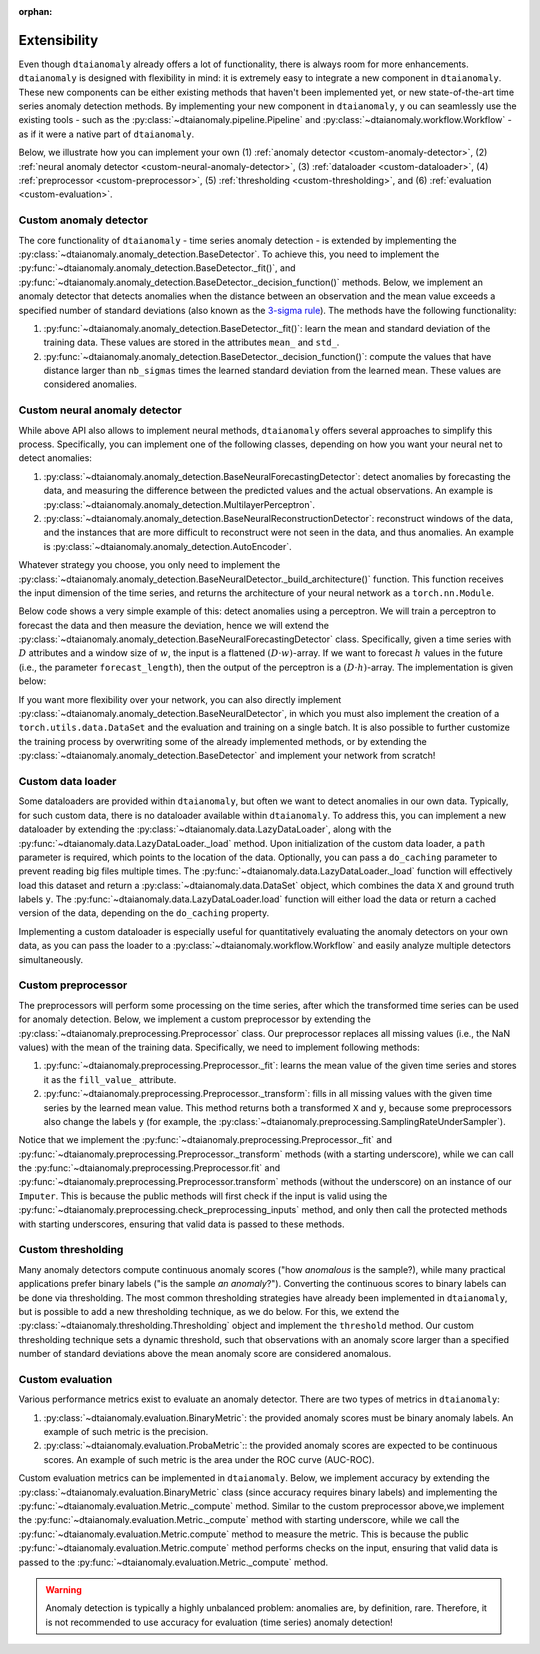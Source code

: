 :orphan:

.. testsetup::

   import numpy as np
   from typing import Optional, Tuple

Extensibility
=============

Even though ``dtaianomaly`` already offers a lot of functionality, there is always room
for more enhancements. ``dtaianomaly`` is designed with flexibility in mind: it is
extremely easy to integrate a new component in ``dtaianomaly``. These new components
can be either existing methods that haven't been implemented yet, or new state-of-the-art
time series anomaly detection methods. By implementing your new component in ``dtaianomaly``, y
ou can seamlessly use the existing tools - such as the :py:class:`~dtaianomaly.pipeline.Pipeline`
and :py:class:`~dtaianomaly.workflow.Workflow` - as if it were a native part of ``dtaianomaly``.

Below, we illustrate how you can implement your own
(1) :ref:`anomaly detector <custom-anomaly-detector>`,
(2) :ref:`neural anomaly detector <custom-neural-anomaly-detector>`,
(3) :ref:`dataloader <custom-dataloader>`,
(4) :ref:`preprocessor <custom-preprocessor>`,
(5) :ref:`thresholding <custom-thresholding>`, and
(6) :ref:`evaluation <custom-evaluation>`.

.. _custom-anomaly-detector:

Custom anomaly detector
-----------------------

The core functionality of ``dtaianomaly`` - time series anomaly detection - is extended
by implementing the :py:class:`~dtaianomaly.anomaly_detection.BaseDetector`. To achieve
this, you need to implement the :py:func:`~dtaianomaly.anomaly_detection.BaseDetector._fit()`,
and :py:func:`~dtaianomaly.anomaly_detection.BaseDetector._decision_function()`
methods. Below, we implement an anomaly detector that detects anomalies when the distance
between an observation and the mean value exceeds a specified number of standard deviations
(also known as the `3-sigma rule <https://en.wikipedia.org/wiki/68%E2%80%9395%E2%80%9399.7_rule>`_).
The methods have the following functionality:

1. :py:func:`~dtaianomaly.anomaly_detection.BaseDetector._fit()`: learn the mean and standard
   deviation of the training data. These values are stored in the attributes ``mean_`` and ``std_``.
2. :py:func:`~dtaianomaly.anomaly_detection.BaseDetector._decision_function()`: compute the values
   that have distance larger than ``nb_sigmas`` times the learned standard deviation from the learned
   mean. These values are considered anomalies.

.. doctest::

    >>> from dtaianomaly.anomaly_detection import BaseDetector, Supervision
    >>>
    >>> class NbSigmaAnomalyDetector(BaseDetector):
    ...     nb_sigmas: float
    ...     mean_: float
    ...     std_: float
    ...
    ...     def __init__(self, nb_sigmas: float = 3.0):
    ...         super().__init__(Supervision.UNSUPERVISED)
    ...         self.nb_sigmas = nb_sigmas
    ...
    ...     def _fit(self, X: np.ndarray, y: Optional[np.ndarray] = None, **kwargs) -> 'NbSigmaAnomalyDetector':
    ...         """ Compute the mean and standard deviation of the given time series. """
    ...         self.mean_ = X.mean()
    ...         self.std_ = X.std()
    ...         return self
    ...
    ...     def _decision_function(self, X: np.ndarray) -> np.ndarray:
    ...         """ Compute which values are too far from the mean. """
    ...         return np.abs(X - self.mean_) > self.nb_sigmas * self.std_
    >>>
    >>> detector = NbSigmaAnomalyDetector()

.. _custom-neural-anomaly-detector:

Custom neural anomaly detector
------------------------------

While above API also allows to implement neural methods, ``dtaianomaly`` offers
several approaches to simplify this process. Specifically, you can implement one
of the following classes, depending on how you want your neural net to detect
anomalies:

1. :py:class:`~dtaianomaly.anomaly_detection.BaseNeuralForecastingDetector`: detect
   anomalies by forecasting the data, and measuring the difference between the predicted
   values and the actual observations. An example is :py:class:`~dtaianomaly.anomaly_detection.MultilayerPerceptron`.
2. :py:class:`~dtaianomaly.anomaly_detection.BaseNeuralReconstructionDetector`: reconstruct
   windows of the data, and the instances that are more difficult to reconstruct were not
   seen in the data, and thus anomalies. An example is :py:class:`~dtaianomaly.anomaly_detection.AutoEncoder`.

Whatever strategy you choose, you only need to implement the :py:class:`~dtaianomaly.anomaly_detection.BaseNeuralDetector._build_architecture()`
function. This function receives the input dimension of the time series, and returns
the architecture of your neural network as a ``torch.nn.Module``.

Below code shows a very simple example of this: detect anomalies using a perceptron. We will
train a perceptron to forecast the data and then measure the deviation, hence we will extend
the :py:class:`~dtaianomaly.anomaly_detection.BaseNeuralForecastingDetector` class. Specifically,
given a time series with :math:`D` attributes and a window size of :math:`w`, the input is a
flattened :math:`(D \cdot w)`-array. If we want to forecast :math:`h` values in the future
(i.e., the parameter ``forecast_length``), then the output of the perceptron is a
:math:`(D \cdot h)`-array. The implementation is given below:

.. doctest::

    >>> import torch
    >>> from dtaianomaly.anomaly_detection import BaseNeuralForecastingDetector
    >>>
    >>> class Perceptron(BaseNeuralForecastingDetector):
    ...
    ...    def _build_architecture(self, n_attributes: int) -> torch.nn.Module:
    ...        return torch.nn.Linear(
    ...            in_features=n_attributes * self.window_size_,
    ...           out_features=n_attributes * self.forecast_length
    ...        )
    >>>
    >>> perceptron = Perceptron(window_size=16, forecast_length=1)

If you want more flexibility over your network, you can also directly implement
:py:class:`~dtaianomaly.anomaly_detection.BaseNeuralDetector`, in which you must
also implement the creation of a ``torch.utils.data.DataSet`` and the evaluation
and training on a single batch. It is also possible to further customize the training
process by overwriting some of the already implemented methods, or by extending the
:py:class:`~dtaianomaly.anomaly_detection.BaseDetector` and implement your network
from scratch!


.. _custom-dataloader:

Custom data loader
------------------

Some dataloaders are provided within ``dtaianomaly``, but often we want to detect anomalies
in our own data. Typically, for such custom data, there is no dataloader available within
``dtaianomaly``. To address this, you can implement a new dataloader by extending the
:py:class:`~dtaianomaly.data.LazyDataLoader`, along with the :py:func:`~dtaianomaly.data.LazyDataLoader._load`
method. Upon initialization of the custom data loader, a ``path`` parameter is required,
which points to the location of the data. Optionally, you can pass a ``do_caching`` parameter
to prevent reading big files multiple times. The :py:func:`~dtaianomaly.data.LazyDataLoader._load`
function will effectively load this dataset and return a :py:class:`~dtaianomaly.data.DataSet`
object, which combines the data ``X`` and ground truth labels ``y``. The :py:func:`~dtaianomaly.data.LazyDataLoader.load`
function will either load the data or return a cached version of the data, depending on the
``do_caching`` property.

Implementing a custom dataloader is especially useful for quantitatively evaluating the anomaly
detectors on your own data, as you can pass the loader to a :py:class:`~dtaianomaly.workflow.Workflow`
and easily analyze multiple detectors simultaneously.

.. doctest::

    >>> from dtaianomaly.data import LazyDataLoader, DataSet
    >>> import numpy as np
    >>>
    >>> class SimpleDataLoader(LazyDataLoader):
    ...     def _load(self) -> DataSet:
    ...         return DataSet(np.random.uniform(size=1000), np.random.choice([0, 1], p=(0.9, 0.1), size=1000))
    >>>
    >>> data_loader = SimpleDataLoader()

.. _custom-preprocessor:

Custom preprocessor
-------------------

The preprocessors will perform some processing on the time series, after which the transformed
time series can be used for anomaly detection. Below, we implement a custom preprocessor by
extending the :py:class:`~dtaianomaly.preprocessing.Preprocessor` class. Our preprocessor
replaces all missing values (i.e., the NaN values) with the mean of the training data.
Specifically, we need to implement following methods:

1. :py:func:`~dtaianomaly.preprocessing.Preprocessor._fit`: learns the mean value of the given
   time series and stores it as the ``fill_value_`` attribute.
2. :py:func:`~dtaianomaly.preprocessing.Preprocessor._transform`: fills in all missing values
   with the given time series by the learned mean value. This method returns both a transformed
   ``X`` and ``y``, because some preprocessors also change the labels ``y`` (for example, the
   :py:class:`~dtaianomaly.preprocessing.SamplingRateUnderSampler`).

Notice that we implement the :py:func:`~dtaianomaly.preprocessing.Preprocessor._fit` and
:py:func:`~dtaianomaly.preprocessing.Preprocessor._transform` methods (with a starting underscore),
while we can call the :py:func:`~dtaianomaly.preprocessing.Preprocessor.fit` and
:py:func:`~dtaianomaly.preprocessing.Preprocessor.transform` methods (without the underscore) on
an instance of our ``Imputer``. This is because the public methods will first check if the input
is valid using the :py:func:`~dtaianomaly.preprocessing.check_preprocessing_inputs` method, and
only then call the protected methods with starting underscores, ensuring that valid data is passed
to these methods.

.. doctest::

    >>> from dtaianomaly.preprocessing import Preprocessor
    >>>
    >>> class Imputer(Preprocessor):
    ...     fill_value_: float
    ...
    ...     def _fit(self, X: np.ndarray, y: Optional[np.ndarray] = None) -> 'Preprocessor':
    ...         self.fill_value_ = np.nanmean(X, axis=0)
    ...         return self
    ...
    ...     def _transform(self, X: np.ndarray, y: Optional[np.ndarray] = None) -> Tuple[np.ndarray, Optional[np.ndarray]]:
    ...         X[np.isnan(X)] = self.fill_value_
    ...         return X, y
    >>>
    >>> imputer = Imputer()

.. _custom-thresholding:

Custom thresholding
-------------------

Many anomaly detectors compute continuous anomaly scores ("how *anomalous* is the sample?), while
many practical applications prefer binary labels ("is the sample *an anomaly*?"). Converting the
continuous scores to binary labels can be done via thresholding. The most common thresholding
strategies have already been implemented in ``dtaianomaly``, but is possible to add a new
thresholding technique, as we do below. For this, we extend the :py:class:`~dtaianomaly.thresholding.Thresholding`
object and implement the ``threshold`` method. Our custom thresholding technique sets a dynamic
threshold, such that observations with an anomaly score larger than a specified number of standard
deviations above the mean anomaly score are considered anomalous.

.. doctest::

    >>> from dtaianomaly.thresholding import Thresholding
    >>>
    >>> class DynamicThreshold(Thresholding):
    ...     factor: float
    ...
    ...     def __init__(self, factor: float):
    ...         self.factor = factor
    ...
    ...     def _threshold(self, scores: np.ndarray) -> np.ndarray:
    ...         threshold = scores.mean() + self.factor * scores.std()
    ...         return scores > threshold
    >>>
    >>> dynamic_threshold = DynamicThreshold(1.0)

.. _custom-evaluation:

Custom evaluation
-----------------

Various performance metrics exist to evaluate an anomaly detector. There are two types
of metrics in ``dtaianomaly``:

1. :py:class:`~dtaianomaly.evaluation.BinaryMetric`: the provided anomaly scores must be binary
   anomaly labels. An example of such metric is the precision.
2. :py:class:`~dtaianomaly.evaluation.ProbaMetric`:: the provided anomaly scores are expected to
   be continuous scores. An example of such metric is the area under the ROC curve (AUC-ROC).

Custom evaluation metrics can be implemented in ``dtaianomaly``. Below, we implement accuracy
by extending the :py:class:`~dtaianomaly.evaluation.BinaryMetric` class (since accuracy requires
binary labels) and implementing the :py:func:`~dtaianomaly.evaluation.Metric._compute` method.
Similar to the custom preprocessor above,we implement the :py:func:`~dtaianomaly.evaluation.Metric._compute`
method with starting underscore, while we call the :py:func:`~dtaianomaly.evaluation.Metric.compute`
method to measure the metric. This is because the public :py:func:`~dtaianomaly.evaluation.Metric.compute`
method performs checks on the input, ensuring that valid data is passed to the :py:func:`~dtaianomaly.evaluation.Metric._compute`
method.

.. warning::
    Anomaly detection is typically a highly unbalanced problem: anomalies are, by definition,
    rare. Therefore, it is not recommended to use accuracy for evaluation (time series) anomaly
    detection!

.. doctest::

    >>> from dtaianomaly.evaluation import BinaryMetric
    >>>
    >>> class Accuracy(BinaryMetric):
    ...     def _compute(self, y_true: np.ndarray, y_pred: np.ndarray, **kwargs) -> float:
    ...         """ Compute the accuracy. """
    ...         return np.nanmean(y_true == y_pred)
    >>>
    >>> accuracy = Accuracy()
